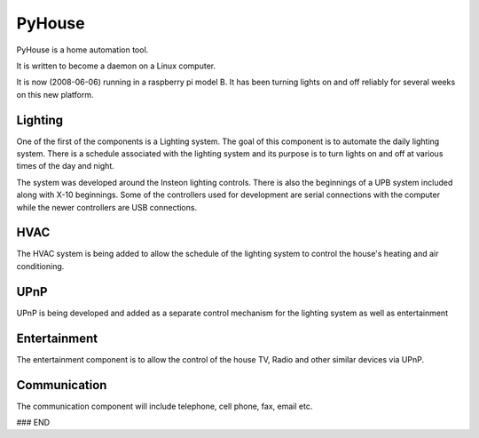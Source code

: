 =======
PyHouse
=======

PyHouse is a home automation tool.

It is written to become a daemon on a Linux computer.

It is now (2008-06-06) running in a raspberry pi model B.  It has been turning
lights on and off reliably for several weeks on this new platform.


Lighting
--------
One of the first of the components is a Lighting system.
The goal of this component is to automate the daily lighting system.
There is a schedule associated with the lighting system and its purpose
is to turn lights on and off at various times of the day and night.

The system was developed around the Insteon lighting controls.  There is also
the beginnings of a UPB system included along with X-10 beginnings.  Some of
the controllers used for development are serial connections with the computer
while the newer controllers are USB connections.


HVAC
----
The HVAC system is being added to allow the schedule of the lighting system
to control the house's heating and air conditioning.


UPnP
----
UPnP is being developed and added as a separate control mechanism for the
lighting system as well as entertainment


Entertainment
-------------
The entertainment component is to allow the control of the house TV, Radio
and other similar devices via UPnP.


Communication
-------------
The communication component will include telephone, cell phone, fax, email etc.



### END
